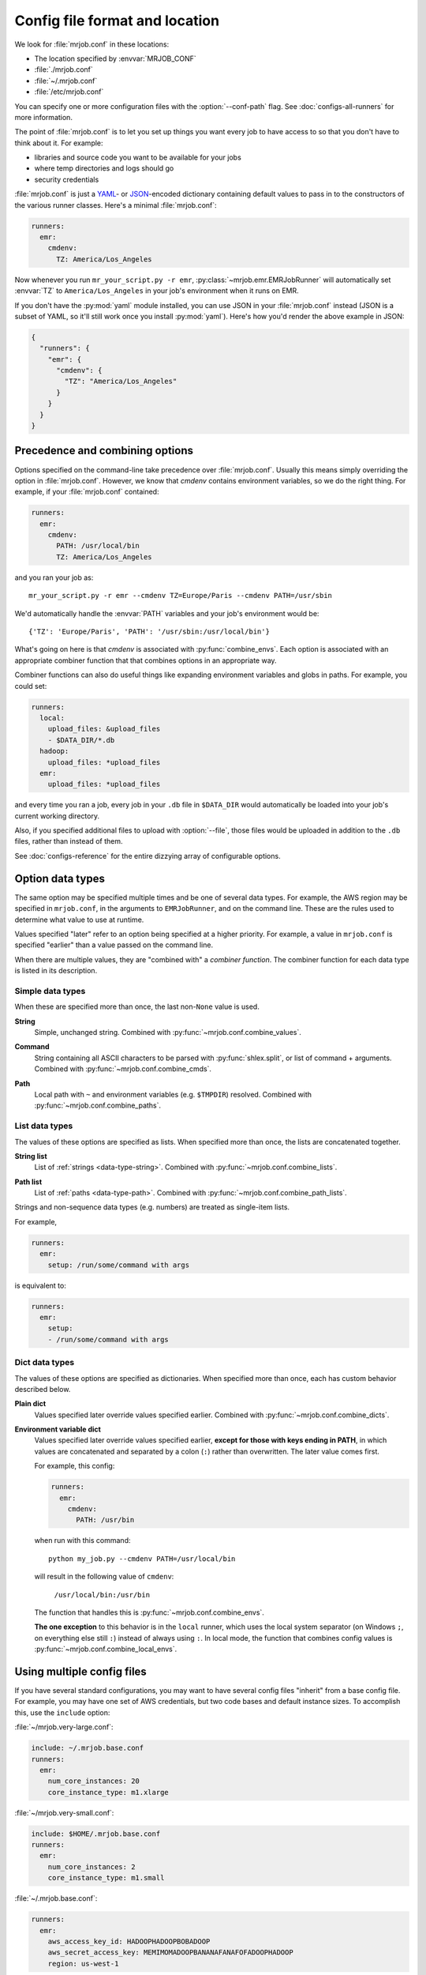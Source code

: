 .. _mrjob.conf:

Config file format and location
===============================

We look for :file:`mrjob.conf` in these locations:

- The location specified by :envvar:`MRJOB_CONF`
- :file:`./mrjob.conf`
- :file:`~/.mrjob.conf`
- :file:`/etc/mrjob.conf`

You can specify one or more configuration files with the :option:`--conf-path`
flag. See :doc:`configs-all-runners` for more information.

The point of :file:`mrjob.conf` is to let you set up things you want every
job to have access to so that you don't have to think about it. For example:

- libraries and source code you want to be available for your jobs
- where temp directories and logs should go
- security credentials

:file:`mrjob.conf` is just a `YAML <http://www.yaml.org>`_- or `JSON
<http://www.json.org>`_-encoded dictionary containing default values to pass in
to the constructors of the various runner classes. Here's a minimal
:file:`mrjob.conf`:

.. code-block:: yaml

    runners:
      emr:
        cmdenv:
          TZ: America/Los_Angeles

Now whenever you run ``mr_your_script.py -r emr``,
:py:class:`~mrjob.emr.EMRJobRunner` will automatically set :envvar:`TZ` to
``America/Los_Angeles`` in your job's environment when it runs on EMR.

If you don't have the :py:mod:`yaml` module installed, you can use JSON
in your :file:`mrjob.conf` instead (JSON is a subset of YAML, so it'll still
work once you install :py:mod:`yaml`). Here's how you'd render the above
example in JSON:

.. code-block:: js

    {
      "runners": {
        "emr": {
          "cmdenv": {
            "TZ": "America/Los_Angeles"
          }
        }
      }
    }

Precedence and combining options
--------------------------------

Options specified on the command-line take precedence over
:file:`mrjob.conf`. Usually this means simply overriding the option in
:file:`mrjob.conf`. However, we know that *cmdenv* contains environment
variables, so we do the right thing. For example, if your :file:`mrjob.conf`
contained:

.. code-block:: yaml

    runners:
      emr:
        cmdenv:
          PATH: /usr/local/bin
          TZ: America/Los_Angeles

and you ran your job as::

    mr_your_script.py -r emr --cmdenv TZ=Europe/Paris --cmdenv PATH=/usr/sbin

We'd automatically handle the :envvar:`PATH`
variables and your job's environment would be::

    {'TZ': 'Europe/Paris', 'PATH': '/usr/sbin:/usr/local/bin'}

What's going on here is that *cmdenv* is associated with
:py:func:`combine_envs`. Each option is associated with an appropriate
combiner function that that combines options in an appropriate way.

Combiner functions can also do useful things like expanding environment
variables and globs in paths. For example, you could set:

.. code-block:: yaml

    runners:
      local:
        upload_files: &upload_files
        - $DATA_DIR/*.db
      hadoop:
        upload_files: *upload_files
      emr:
        upload_files: *upload_files

and every time you ran a job, every job in your ``.db`` file in ``$DATA_DIR``
would automatically be loaded into your job's current working directory.

Also, if you specified additional files to upload with :option:`--file`, those
files would be uploaded in addition to the ``.db`` files, rather than instead
of them.

See :doc:`configs-reference` for the entire dizzying array of configurable
options.

Option data types
-----------------

The same option may be specified multiple times and be one of several data
types. For example, the AWS region may be specified in ``mrjob.conf``, in the
arguments to ``EMRJobRunner``, and on the command line. These are the rules
used to determine what value to use at runtime.

Values specified "later" refer to an option being specified at a higher
priority. For example, a value in ``mrjob.conf`` is specified "earlier" than a
value passed on the command line.

When there are multiple values, they are "combined with" a *combiner function*.
The combiner function for each data type is listed in its description.

Simple data types
^^^^^^^^^^^^^^^^^

When these are specified more than once, the last non-``None`` value is used.

.. _data-type-string:

**String**
    Simple, unchanged string. Combined with
    :py:func:`~mrjob.conf.combine_values`.

.. _data-type-command:

**Command**
    String containing all ASCII characters to be parsed with
    :py:func:`shlex.split`, or list of command + arguments. Combined with
    :py:func:`~mrjob.conf.combine_cmds`.

.. _data-type-path:

**Path**
    Local path with ``~`` and environment variables (e.g. ``$TMPDIR``)
    resolved. Combined with :py:func:`~mrjob.conf.combine_paths`.

List data types
^^^^^^^^^^^^^^^

The values of these options are specified as lists. When specified more than
once, the lists are concatenated together.

.. _data-type-string-list:

**String list**
    List of :ref:`strings <data-type-string>`. Combined with
    :py:func:`~mrjob.conf.combine_lists`.

.. _data-type-path-list:

**Path list**
    List of :ref:`paths <data-type-path>`. Combined with
    :py:func:`~mrjob.conf.combine_path_lists`.

.. _configs-list-example:

Strings and non-sequence data types (e.g. numbers) are treated as
single-item lists.

For example,

.. code-block:: yaml

    runners:
      emr:
        setup: /run/some/command with args

is equivalent to:

.. code-block:: yaml

    runners:
      emr:
        setup:
        - /run/some/command with args

Dict data types
^^^^^^^^^^^^^^^

The values of these options are specified as dictionaries. When specified more
than once, each has custom behavior described below.

.. _data-type-plain-dict:

**Plain dict**
    Values specified later override values specified earlier. Combined with
    :py:func:`~mrjob.conf.combine_dicts`.

.. _data-type-env-dict:

**Environment variable dict**
    Values specified later override values specified earlier, **except for
    those with keys ending in PATH**, in which values are concatenated and
    separated by a colon (``:``) rather than overwritten. The later value comes
    first.

    For example, this config:

    .. code-block:: yaml

        runners:
          emr:
            cmdenv:
              PATH: /usr/bin

    when run with this command::

        python my_job.py --cmdenv PATH=/usr/local/bin

    will result in the following value of ``cmdenv``:

        ``/usr/local/bin:/usr/bin``

    The function that handles this is :py:func:`~mrjob.conf.combine_envs`.

    **The one exception** to this behavior is in the ``local`` runner, which
    uses the local system separator (on Windows ``;``, on everything else still
    ``:``) instead of always using ``:``. In local mode, the function that
    combines config values is :py:func:`~mrjob.conf.combine_local_envs`.

.. _multiple-config-files:

Using multiple config files
---------------------------

If you have several standard configurations, you may want to have several
config files "inherit" from a base config file. For example, you may have one
set of AWS credentials, but two code bases and default instance sizes. To
accomplish this, use the ``include`` option:

:file:`~/mrjob.very-large.conf`:

.. code-block:: yaml

    include: ~/.mrjob.base.conf
    runners:
      emr:
        num_core_instances: 20
        core_instance_type: m1.xlarge

:file:`~/mrjob.very-small.conf`:

.. code-block:: yaml

    include: $HOME/.mrjob.base.conf
    runners:
      emr:
        num_core_instances: 2
        core_instance_type: m1.small

:file:`~/.mrjob.base.conf`:

.. code-block:: yaml

    runners:
      emr:
        aws_access_key_id: HADOOPHADOOPBOBADOOP
        aws_secret_access_key: MEMIMOMADOOPBANANAFANAFOFADOOPHADOOP
        region: us-west-1

Options that are lists, commands, dictionaries, etc. combine the same way they
do between the config files and the command line (with combiner functions).

You can use ``$ENVIRONMENT_VARIABLES`` and ``~/file_in_your_home_dir`` inside
``include``.

You can inherit from multiple config files by passing ``include`` a list
instead of a string. Files on the right will have precedence over files on the
left. To continue the above examples, this config:

:file:`~/.mrjob.everything.conf`

.. code-block:: yaml

    include:
    - ~/.mrjob.very-small.conf
    - ~/.mrjob.very-large.conf

will be equivalent to this one:

:file:`~/.mrjob.everything-2.conf`

.. code-block:: yaml

    runners:
      emr:
        aws_access_key_id: HADOOPHADOOPBOBADOOP
        aws_secret_access_key: MEMIMOMADOOPBANANAFANAFOFADOOPHADOOP
        core_instance_type: m1.xlarge
        num_core_instances: 20
        region: us-west-1

In this case, :file:`~/.mrjob.very-large.conf` has taken precedence over
:file:`~/.mrjob.very-small.conf`.

.. _configs-relative-includes:

Relative includes
^^^^^^^^^^^^^^^^^

Relative ``include:`` paths are relative to the real (after resolving
symlinks) path of the including conf file.

For example, you could do this:

:file:`~/.mrjob/base.conf`:

.. code-block:: yaml

    runners:
      ...

:file:`~/.mrjob/default.conf`:

.. code-block:: yaml

    include: base.conf

You could then load your configs via a symlink :file:`~/.mrjob.conf` to
:file:`~/.mrjob/default.conf` and :file:`~/.mrjob/base.conf` would still be
included (even though it's not in the same directory as the symlink).

.. _clearing-configs:

Clearing configs
----------------

Sometimes, you just want to override a list-type config (e.g. ``setup``) or
a ``*PATH`` environment variable, rather than having mrjob cleverly concatenate
it with previous configs.

You can do this in YAML config files by tagging the values you want to take
precedence with the ``!clear`` tag.

For example:

:file:`~/.mrjob.base.conf`

.. code-block:: yaml

    runners:
      emr:
        aws_access_key_id: HADOOPHADOOPBOBADOOP
        aws_secret_access_key: MEMIMOMADOOPBANANAFANAFOFADOOPHADOOP
        cmdenv:
          PATH: /this/nice/path
          PYTHONPATH: /here/be/serpents
          USER: dave
        setup:
        - /run/this/command

:file:`~/.mrjob.conf`

.. code-block:: yaml

    include: ~/mrjob.base.conf
    runners:
      emr:
        cmdenv:
          PATH: !clear /this/even/better/path/yay
          PYTHONPATH: !clear
        setup: !clear
        - /run/this/other/command

is equivalent to:

.. code-block:: yaml

    runners:
      emr:
        aws_access_key_id: HADOOPHADOOPBOBADOOP
        aws_secret_access_key: MEMIMOMADOOPBANANAFANAFOFADOOPHADOOP
        cmdenv:
          PATH: /this/even/better/path/yay
          USER: dave
        setup:
        - /run/this/other/command

If you specify multiple config files (e.g.
``-c ~/mrjob.base.conf -c ~/mrjob.conf``), a ``!clear`` in a later file will
override earlier files. ``include:`` is really just another way to prepend
to the list of config files to load.

If you find it more readable, you may put the ``!clear`` tag *before* the
key you want to clear. For example,

.. code-block:: yaml

    runners:
      emr:
        !clear setup:
        - /run/this/other/command

is equivalent to:

.. code-block:: yaml

    runners:
      emr:
        setup: !clear
        - /run/this/other/command

``!clear`` tags in lists are ignored. You cannot currently clear an entire set
of configs (e.g. ``runners: emr: !clear ...`` does not work).
